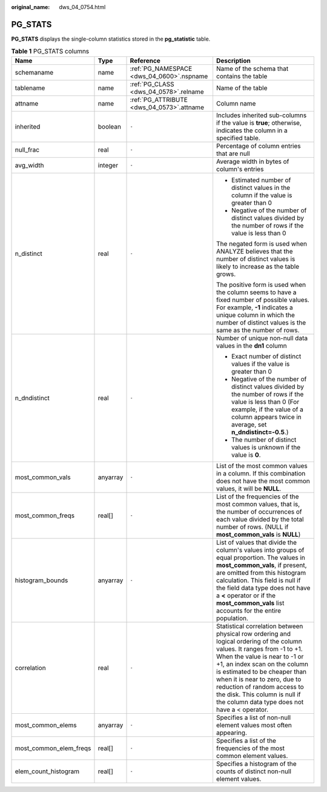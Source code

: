 :original_name: dws_04_0754.html

.. _dws_04_0754:

PG_STATS
========

**PG_STATS** displays the single-column statistics stored in the **pg_statistic** table.

.. table:: **Table 1** PG_STATS columns

   +------------------------+-----------------+-------------------------------------------+---------------------------------------------------------------------------------------------------------------------------------------------------------------------------------------------------------------------------------------------------------------------------------------------------------------------------------------------------------------------------+
   | Name                   | Type            | Reference                                 | Description                                                                                                                                                                                                                                                                                                                                                               |
   +========================+=================+===========================================+===========================================================================================================================================================================================================================================================================================================================================================================+
   | schemaname             | name            | :ref:`PG_NAMESPACE <dws_04_0600>`.nspname | Name of the schema that contains the table                                                                                                                                                                                                                                                                                                                                |
   +------------------------+-----------------+-------------------------------------------+---------------------------------------------------------------------------------------------------------------------------------------------------------------------------------------------------------------------------------------------------------------------------------------------------------------------------------------------------------------------------+
   | tablename              | name            | :ref:`PG_CLASS <dws_04_0578>`.relname     | Name of the table                                                                                                                                                                                                                                                                                                                                                         |
   +------------------------+-----------------+-------------------------------------------+---------------------------------------------------------------------------------------------------------------------------------------------------------------------------------------------------------------------------------------------------------------------------------------------------------------------------------------------------------------------------+
   | attname                | name            | :ref:`PG_ATTRIBUTE <dws_04_0573>`.attname | Column name                                                                                                                                                                                                                                                                                                                                                               |
   +------------------------+-----------------+-------------------------------------------+---------------------------------------------------------------------------------------------------------------------------------------------------------------------------------------------------------------------------------------------------------------------------------------------------------------------------------------------------------------------------+
   | inherited              | boolean         | ``-``                                     | Includes inherited sub-columns if the value is **true**; otherwise, indicates the column in a specified table.                                                                                                                                                                                                                                                            |
   +------------------------+-----------------+-------------------------------------------+---------------------------------------------------------------------------------------------------------------------------------------------------------------------------------------------------------------------------------------------------------------------------------------------------------------------------------------------------------------------------+
   | null_frac              | real            | ``-``                                     | Percentage of column entries that are null                                                                                                                                                                                                                                                                                                                                |
   +------------------------+-----------------+-------------------------------------------+---------------------------------------------------------------------------------------------------------------------------------------------------------------------------------------------------------------------------------------------------------------------------------------------------------------------------------------------------------------------------+
   | avg_width              | integer         | ``-``                                     | Average width in bytes of column's entries                                                                                                                                                                                                                                                                                                                                |
   +------------------------+-----------------+-------------------------------------------+---------------------------------------------------------------------------------------------------------------------------------------------------------------------------------------------------------------------------------------------------------------------------------------------------------------------------------------------------------------------------+
   | n_distinct             | real            | ``-``                                     | -  Estimated number of distinct values in the column if the value is greater than 0                                                                                                                                                                                                                                                                                       |
   |                        |                 |                                           | -  Negative of the number of distinct values divided by the number of rows if the value is less than 0                                                                                                                                                                                                                                                                    |
   |                        |                 |                                           |                                                                                                                                                                                                                                                                                                                                                                           |
   |                        |                 |                                           | The negated form is used when ANALYZE believes that the number of distinct values is likely to increase as the table grows.                                                                                                                                                                                                                                               |
   |                        |                 |                                           |                                                                                                                                                                                                                                                                                                                                                                           |
   |                        |                 |                                           | The positive form is used when the column seems to have a fixed number of possible values. For example, **-1** indicates a unique column in which the number of distinct values is the same as the number of rows.                                                                                                                                                        |
   +------------------------+-----------------+-------------------------------------------+---------------------------------------------------------------------------------------------------------------------------------------------------------------------------------------------------------------------------------------------------------------------------------------------------------------------------------------------------------------------------+
   | n_dndistinct           | real            | ``-``                                     | Number of unique non-null data values in the **dn1** column                                                                                                                                                                                                                                                                                                               |
   |                        |                 |                                           |                                                                                                                                                                                                                                                                                                                                                                           |
   |                        |                 |                                           | -  Exact number of distinct values if the value is greater than 0                                                                                                                                                                                                                                                                                                         |
   |                        |                 |                                           | -  Negative of the number of distinct values divided by the number of rows if the value is less than 0 (For example, if the value of a column appears twice in average, set **n_dndistinct=-0.5**.)                                                                                                                                                                       |
   |                        |                 |                                           | -  The number of distinct values is unknown if the value is **0**.                                                                                                                                                                                                                                                                                                        |
   +------------------------+-----------------+-------------------------------------------+---------------------------------------------------------------------------------------------------------------------------------------------------------------------------------------------------------------------------------------------------------------------------------------------------------------------------------------------------------------------------+
   | most_common_vals       | anyarray        | ``-``                                     | List of the most common values in a column. If this combination does not have the most common values, it will be **NULL**.                                                                                                                                                                                                                                                |
   +------------------------+-----------------+-------------------------------------------+---------------------------------------------------------------------------------------------------------------------------------------------------------------------------------------------------------------------------------------------------------------------------------------------------------------------------------------------------------------------------+
   | most_common_freqs      | real[]          | ``-``                                     | List of the frequencies of the most common values, that is, the number of occurrences of each value divided by the total number of rows. (NULL if **most_common_vals** is **NULL**)                                                                                                                                                                                       |
   +------------------------+-----------------+-------------------------------------------+---------------------------------------------------------------------------------------------------------------------------------------------------------------------------------------------------------------------------------------------------------------------------------------------------------------------------------------------------------------------------+
   | histogram_bounds       | anyarray        | ``-``                                     | List of values that divide the column's values into groups of equal proportion. The values in **most_common_vals**, if present, are omitted from this histogram calculation. This field is null if the field data type does not have a **<** operator or if the **most_common_vals** list accounts for the entire population.                                             |
   +------------------------+-----------------+-------------------------------------------+---------------------------------------------------------------------------------------------------------------------------------------------------------------------------------------------------------------------------------------------------------------------------------------------------------------------------------------------------------------------------+
   | correlation            | real            | ``-``                                     | Statistical correlation between physical row ordering and logical ordering of the column values. It ranges from -1 to +1. When the value is near to -1 or +1, an index scan on the column is estimated to be cheaper than when it is near to zero, due to reduction of random access to the disk. This column is null if the column data type does not have a < operator. |
   +------------------------+-----------------+-------------------------------------------+---------------------------------------------------------------------------------------------------------------------------------------------------------------------------------------------------------------------------------------------------------------------------------------------------------------------------------------------------------------------------+
   | most_common_elems      | anyarray        | ``-``                                     | Specifies a list of non-null element values most often appearing.                                                                                                                                                                                                                                                                                                         |
   +------------------------+-----------------+-------------------------------------------+---------------------------------------------------------------------------------------------------------------------------------------------------------------------------------------------------------------------------------------------------------------------------------------------------------------------------------------------------------------------------+
   | most_common_elem_freqs | real[]          | ``-``                                     | Specifies a list of the frequencies of the most common element values.                                                                                                                                                                                                                                                                                                    |
   +------------------------+-----------------+-------------------------------------------+---------------------------------------------------------------------------------------------------------------------------------------------------------------------------------------------------------------------------------------------------------------------------------------------------------------------------------------------------------------------------+
   | elem_count_histogram   | real[]          | ``-``                                     | Specifies a histogram of the counts of distinct non-null element values.                                                                                                                                                                                                                                                                                                  |
   +------------------------+-----------------+-------------------------------------------+---------------------------------------------------------------------------------------------------------------------------------------------------------------------------------------------------------------------------------------------------------------------------------------------------------------------------------------------------------------------------+
